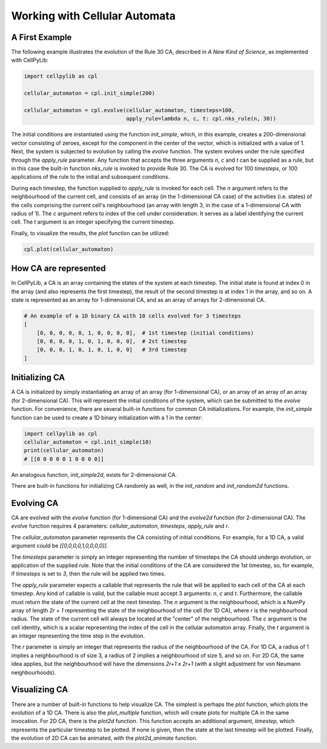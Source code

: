 Working with Cellular Automata
------------------------------

A First Example
~~~~~~~~~~~~~~~

The following example illustrates the evolution of the Rule 30 CA, described in `A New Kind of Science`, as implemented
with CellPyLib:

.. code-block::

    import cellpylib as cpl

    cellular_automaton = cpl.init_simple(200)

    cellular_automaton = cpl.evolve(cellular_automaton, timesteps=100,
                                    apply_rule=lambda n, c, t: cpl.nks_rule(n, 30))


The initial conditions are instantiated using the function `init_simple`, which, in this example, creates a
200-dimensional vector consisting of zeroes, except for the component in the center of the vector, which is initialized
with a value of 1. Next, the system is subjected to evolution by calling the `evolve` function. The system evolves under
the rule specified through the `apply_rule` parameter. Any function that accepts the three arguments `n`, `c` and `t`
can be supplied as a rule, but in this case the built-in function `nks_rule` is invoked to provide Rule 30. The CA is
evolved for 100 `timesteps`, or 100 applications of the rule to the initial and subsequent conditions.

During each timestep, the function supplied to `apply_rule` is invoked for each cell. The `n` argument refers to the
neighbourhood of the current cell, and consists of an array (in the 1-dimensional CA case) of the activities (i.e.
states) of the cells comprising the current cell's neighbourhood (an array with length 3, in the case of a 1-dimensional
CA with radius of 1). The `c` argument refers to index of the cell under consideration. It serves as a label identifying
the current cell. The `t` argument is an integer specifying the current timestep.

Finally, to visualize the results, the `plot` function can be utilized:

.. code-block::

    cpl.plot(cellular_automaton)

.. image:: _static/rule30.png
    :width: 400


How CA are represented
~~~~~~~~~~~~~~~~~~~~~~

In CellPyLib, a CA is an array containing the states of the system at each timestep. The initial state is found at index
0 in the array (and also represents the first timestep), the result of the second timestep is at index 1 in the array,
and so on. A state is represented as an array for 1-dimensional CA, and as an array of arrays for 2-dimensional CA.

.. code-block::

    # An example of a 1D binary CA with 10 cells evolved for 3 timesteps
    [
        [0, 0, 0, 0, 0, 1, 0, 0, 0, 0],  # 1st timestep (initial conditions)
        [0, 0, 0, 0, 1, 0, 1, 0, 0, 0],  # 2st timestep
        [0, 0, 0, 1, 0, 1, 0, 1, 0, 0]   # 3rd timestep
    ]

Initializing CA
~~~~~~~~~~~~~~~~~

A CA is initialized by simply instantiating an array of an array (for 1-dimensional CA), or an array of an array of an
array (for 2-dimensional CA). This will represent the initial conditions of the system, which can be submitted to the
`evolve` function. For convenience, there are several built-in functions for common CA initializations. For example, the
`init_simple` function can be used to create a 1D binary initialization with a 1 in the center:

.. code-block::

    import cellpylib as cpl
    cellular_automaton = cpl.init_simple(10)
    print(cellular_automaton)
    # [[0 0 0 0 0 1 0 0 0 0]]

An analogous function, `init_simple2d`, exists for 2-dimensional CA.

There are built-in functions for initializing CA randomly as well, in the `init_random` and `init_random2d` functions.

Evolving CA
~~~~~~~~~~~~~

CA are evolved with the `evolve` function (for 1-dimensional CA) and the `evolve2d` function (for 2-dimensional CA). The
`evolve` function requires 4 parameters: `cellular_automaton`, `timesteps`, `apply_rule` and `r`.

The `cellular_automaton` parameter represents the CA consisting of initial conditions. For example, for a 1D CA, a valid
argument could be `[[0,0,0,0,1,0,0,0,0]]`.

The `timesteps` parameter is simply an integer representing the number of timesteps the CA should undergo evolution, or
application of the supplied rule. Note that the initial conditions of the CA are considered the 1st timestep, so, for
example, if `timesteps` is set to `3`, then the rule will be applied two times.

The `apply_rule` parameter expects a callable that represents the rule that will be applied to each cell of the CA at
each timestep. Any kind of callable is valid, but the callable must accept 3 arguments: `n`, `c` and `t`. Furthermore,
the callable must return the state of the current cell at the next timestep. The `n` argument is the neighbourhood,
which is a NumPy array of length `2r + 1` representing the state of the neighbourhood of the cell (for 1D CA), where `r`
is the neighbourhood radius. The state of the current cell will always be located at the "center" of the neighbourhood.
The `c` argument is the cell identity, which is a scalar representing the index of the cell in the cellular automaton
array. Finally, the `t` argument is an integer representing the time step in the evolution.

The `r` parameter is simply an integer that represents the radius of the neighbourhood of the CA. For 1D CA, a radius of
1 implies a neighbourhood is of size 3, a radius of 2 implies a neighbourhood of size 5, and so on. For 2D CA, the same
idea applies, but the neighbourhood will have the dimensions `2r+1 x 2r+1` (with a slight adjustment for von Neumann
neighbourhoods).

Visualizing CA
~~~~~~~~~~~~~~

There are a number of built-in functions to help visualize CA. The simplest is perhaps the `plot` function, which plots
the evolution of a 1D CA. There is also the `plot_multiple` function, which will create plots for multiple CA in the
same invocation. For 2D CA, there is the `plot2d` function. This function accepts an additional argument, `timestep`,
which represents the particular timestep to be plotted. If none is given, then the state at the last timestep will be
plotted. Finally, the evolution of 2D CA can be animated, with the `plot2d_animate` function.